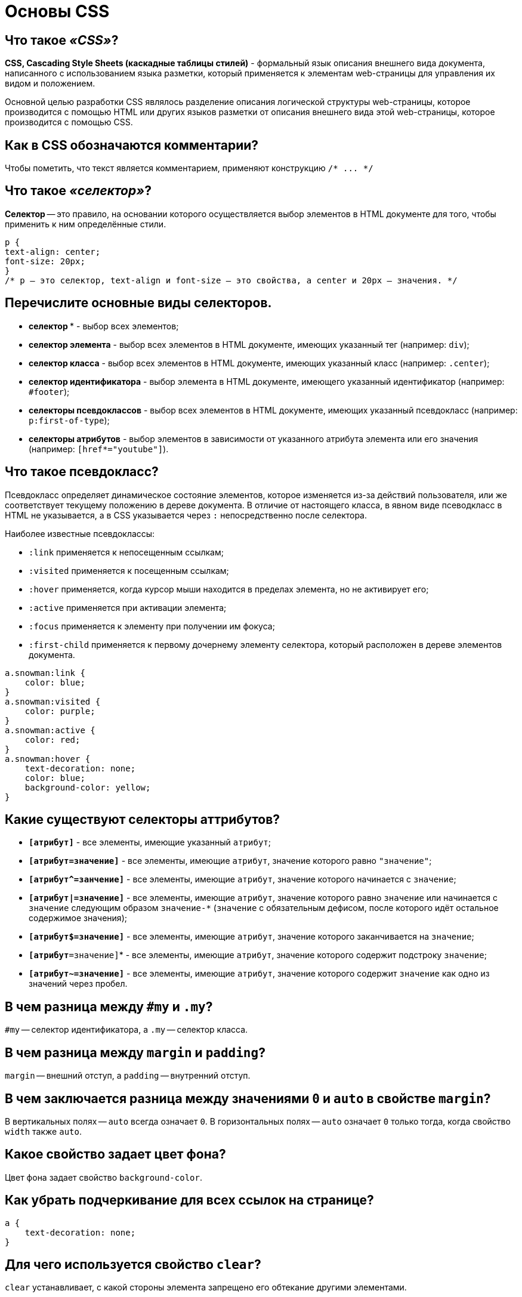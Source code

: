 = Основы CSS

== Что такое _«CSS»_?

*CSS, Cascading Style Sheets (каскадные таблицы стилей)* - формальный язык описания внешнего вида документа, написанного с использованием языка разметки, который применяется к элементам web-страницы для управления их видом и положением.

Основной целью разработки CSS являлось разделение описания логической структуры web-страницы, которое производится с помощью HTML или других языков разметки от описания внешнего вида этой web-страницы, которое производится с помощью CSS.

== Как в CSS обозначаются комментарии?

Чтобы пометить, что текст является комментарием, применяют конструкцию `+/* ... */+`

== Что такое _«селектор»_?

*Селектор* -- это правило, на основании которого осуществляется выбор элементов в HTML документе для того, чтобы применить к ним определённые стили.

[,css]
----
p {
text-align: center;
font-size: 20px;
}
/* p – это селектор, text-align и font-size – это свойства, а center и 20px – значения. */
----

== Перечислите основные виды селекторов.

* *селектор `*`* - выбор всех элементов;
* *селектор элемента* - выбор всех элементов в HTML документе, имеющих указанный тег (например: `div`);
* *селектор класса* - выбор всех элементов в HTML документе, имеющих указанный класс (например: `.center`);
* *селектор идентификатора* - выбор элемента в HTML документе, имеющего указанный идентификатор (например: `#footer`);
* *селекторы псевдоклассов* - выбор всех элементов в HTML документе, имеющих указанный псевдокласс (например: `p:first-of-type`);
* *селекторы атрибутов* - выбор элементов в зависимости от указанного атрибута элемента или его значения (например: `[href*="youtube"]`).

== Что такое псевдокласс?

Псевдокласс определяет динамическое состояние элементов, которое изменяется из-за действий пользователя, или же соответствует текущему положению в дереве документа. В отличие от настоящего класса, в явном виде псеводкласс в HTML не указывается, а в CSS указывается через `:` непосредственно после селектора.

Наиболее известные псевдоклассы:

* `:link` применяется к непосещенным ссылкам;
* `:visited` применяется к посещенным ссылкам;
* `:hover` применяется, когда курсор мыши находится в пределах элемента, но не активирует его;
* `:active` применяется при активации элемента;
* `:focus` применяется к элементу при получении им фокуса;
* `:first-child` применяется к первому дочернему элементу селектора, который расположен в дереве элементов документа.

[,css]
----
a.snowman:link {
    color: blue;
}
a.snowman:visited {
    color: purple;
}
a.snowman:active {
    color: red;
}
a.snowman:hover {
    text-decoration: none;
    color: blue;
    background-color: yellow;
}
----

== Какие существуют селекторы аттрибутов?

* *`[атрибут]`* - все элементы, имеющие указанный `атрибут`;
* *`[атрибут=значение]`* - все элементы, имеющие `атрибут`, значение которого равно `"значение"`;
* *`+[атрибут^=занчение]+`* - все элементы, имеющие `атрибут`, значение которого начинается с `значение`;
* *`[атрибут|=значение]`* - все элементы, имеющие `атрибут`, значение которого равно `значение` или начинается с `значение` следующим образом `значение-*` (`значение` с обязательным дефисом, после которого идёт остальное содержимое значения);
* *`[атрибут$=значение]`* - все элементы, имеющие `атрибут`, значение которого заканчивается на `значение`;
* *`[атрибут*=значение]`* - все элементы, имеющие `атрибут`, значение которого содержит подстроку `значение`;
* *`[атрибут~=значение]`* - все элементы, имеющие `атрибут`, значение которого содержит `значение` как одно из значений через пробел.

== В чем разница между `#my` и `.my`?

`#my` -- селектор идентификатора, а `.my` -- селектор класса.

== В чем разница между `margin` и `padding`?

`margin` -- внешний отступ, а `padding` -- внутренний отступ.

== В чем заключается разница между значениями `0` и `auto` в свойстве `margin`?

В вертикальных полях -- `auto` всегда означает `0`. В горизонтальных полях -- `auto` означает `0` только тогда, когда свойство `width` также `auto`.

== Какое свойство задает цвет фона?

Цвет фона задает свойство `background-color`.

== Как убрать подчеркивание для всех ссылок на странице?

[,css]
----
a {
    text-decoration: none;
}
----

== Для чего используется свойство `clear`?

`clear` устанавливает, с какой стороны элемента запрещено его обтекание другими элементами.

== Как сделать жирным текст во всех элементах `<p>`?

[,css]
----
p {
    font-weight: bold;
}
----

== Как задать красный цвет для всех элементов, имеющих класс `red`?

[,css]
----
.red {
    color: red;
}
----

== Источники

* http://myway-blog.ru/interview-frontend-web-programmer/[myway-blog.ru]
* http://stepbystep.htmlbook.ru/?id=43[htmlbook.ru]
* https://itchief.ru/lessons/html-and-css/css-selectors[itchief.ru]

xref:README.adoc[Вопросы для собеседования]
